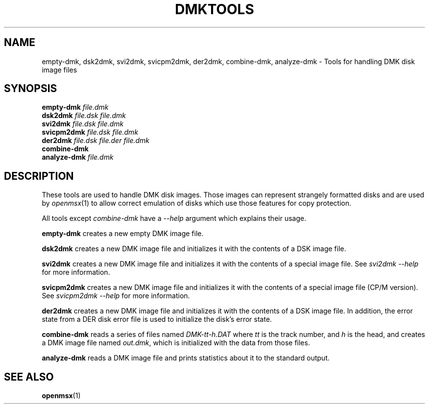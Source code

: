 .\" This manpage is Copyright (C) 2017 Bas Wijnen <wijnen@debian.org>
.\"
.\" %%%LICENSE_START(VERBATIM)
.\" This program is free software: you can redistribute it and/or modify
.\" it under the terms of the GNU General Public License as published by
.\" the Free Software Foundation, either version 3 of the License, or
.\" (at your option) any later version.
.\" %%%LICENSE_END
.\"
.\"
.TH DMKTOOLS 1 2018-12-20
.SH NAME
empty-dmk, dsk2dmk, svi2dmk, svicpm2dmk, der2dmk, combine-dmk, analyze-dmk \- Tools for handling DMK disk image files
.SH SYNOPSIS
.nf
.BI "empty-dmk " "file.dmk"
.BI "dsk2dmk " "file.dsk" " " "file.dmk"
.BI "svi2dmk " "file.dsk" " " "file.dmk"
.BI "svicpm2dmk " "file.dsk" " " "file.dmk"
.BI "der2dmk " "file.dsk" " " "file.der" " " "file.dmk"
.BI "combine-dmk"
.BI "analyze-dmk " "file.dmk"
.fi
.PD
.SH DESCRIPTION
These tools are used to handle DMK disk images.  Those images can represent strangely formatted disks and are used by
.IR openmsx (1)
to allow correct emulation of disks which use those features for copy protection.
.PP
All tools except
.I combine-dmk
have a
.I --help
argument which explains their usage.
.PP
.B empty-dmk
creates a new empty DMK image file.
.PP
.B dsk2dmk
creates a new DMK image file and initializes it with the contents of a DSK
image file.
.PP
.B svi2dmk
creates a new DMK image file and initializes it with the contents of a special image file.  See
.IR "svi2dmk --help" " for more information."
.PP
.B svicpm2dmk
creates a new DMK image file and initializes it with the contents of a special image file (CP/M version).  See
.IR "svicpm2dmk --help" " for more information."
.PP
.B der2dmk
creates a new DMK image file and initializes it with the contents of a DSK
image file.  In addition, the error state from a DER disk error file is used to
initialize the disk's error state.
.PP
.B combine-dmk
reads a series of files named
.I DMK-tt-h.DAT
where
.I tt
is the track number, and
.I h
is the head, and creates a DMK image file named
.IR out.dmk ,
which is initialized with the data from those files.
.PP
.B analyze-dmk
reads a DMK image file and prints statistics about it to the standard output.

.SH SEE ALSO
.BR openmsx (1)
